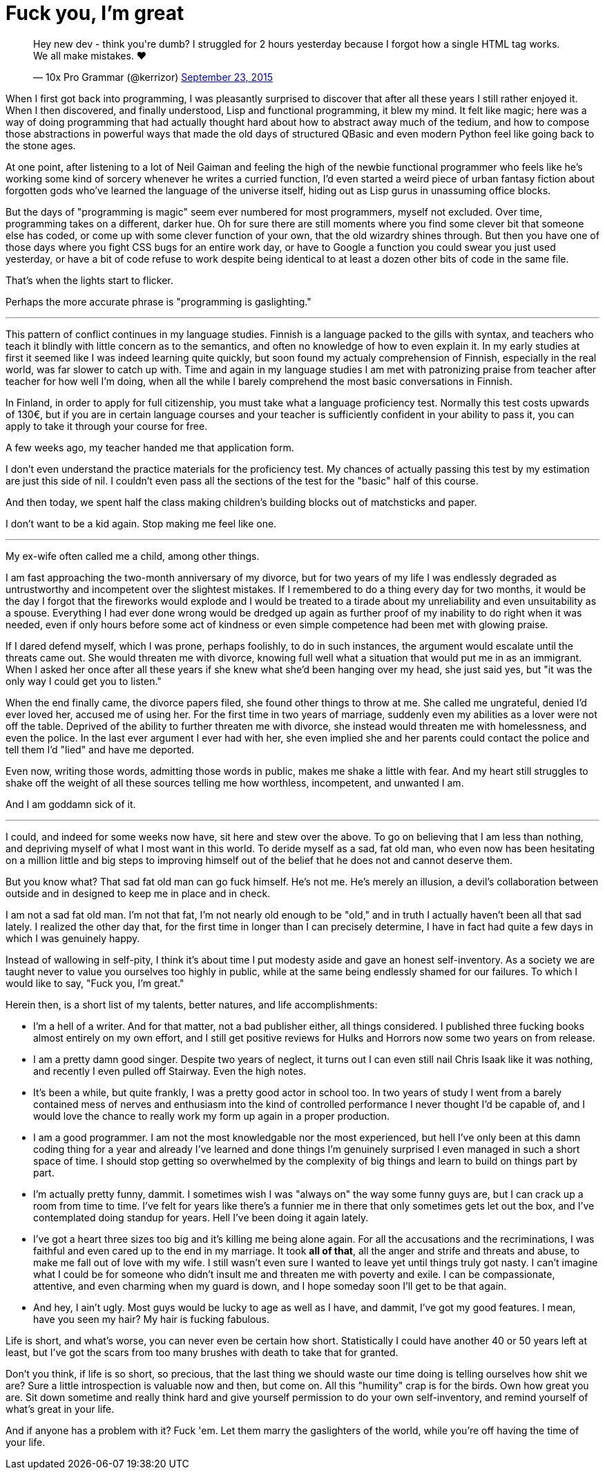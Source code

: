 = Fuck you, I'm great
:hp-tags: personal

++++
<blockquote class="twitter-tweet" lang="en"><p lang="en" dir="ltr">Hey new dev - think you&#39;re dumb? I struggled for 2 hours yesterday because I forgot how a single HTML tag works. We all make mistakes. ❤</p>&mdash; 10x Pro Grammar (@kerrizor) <a href="https://twitter.com/kerrizor/status/646699976911814656">September 23, 2015</a></blockquote>
<script async src="//platform.twitter.com/widgets.js" charset="utf-8"></script>
++++

When I first got back into programming, I was pleasantly surprised to discover that after all these years I still rather enjoyed it. When I then discovered, and finally understood, Lisp and functional programming, it blew my mind. It felt like magic; here was a way of doing programming that had actually thought hard about how to abstract away much of the tedium, and how to compose those abstractions in powerful ways that made the old days of structured QBasic and even modern Python feel like going back to the stone ages. 

At one point, after listening to a lot of Neil Gaiman and feeling the high of the newbie functional programmer who feels like he's working some kind of sorcery whenever he writes a curried function, I'd even started a weird piece of urban fantasy fiction about forgotten gods who've learned the language of the universe itself, hiding out as Lisp gurus in unassuming office blocks.

But the days of "programming is magic" seem ever numbered for most programmers, myself not excluded. Over time, programming takes on a different, darker hue. Oh for sure there are still moments where you find some clever bit that someone else has coded, or come up with some clever function of your own, that the old wizardry shines through. But then you have one of those days where you fight CSS bugs for an entire work day, or have to Google a function you could swear you just used yesterday, or have a bit of code refuse to work despite being identical to at least a dozen other bits of code in the same file. 

That's when the lights start to flicker.

Perhaps the more accurate phrase is "programming is gaslighting."

***

This pattern of conflict continues in my language studies. Finnish is a language packed to the gills with syntax, and teachers who teach it blindly with little concern as to the semantics, and often no knowledge of how to even explain it. In my early studies at first it seemed like I was indeed learning quite quickly, but soon found my actualy comprehension of Finnish, especially in the real world, was far slower to catch up with. Time and again in my language studies I am met with patronizing praise from teacher after teacher for how well I'm doing, when all the while I barely comprehend the most basic conversations in Finnish.

In Finland, in order to apply for full citizenship, you must take what a language proficiency test. Normally this test costs upwards of 130€, but if you are in certain language courses and your teacher is sufficiently confident in your ability to pass it, you can apply to take it through your course for free. 

A few weeks ago, my teacher handed me that application form.

I don't even understand the practice materials for the proficiency test. My chances of actually passing this test by my estimation are just this side of nil. I couldn't even pass all the sections of the test for the "basic" half of this course. 

And then today, we spent half the class making children's building blocks out of matchsticks and paper. 

I don't want to be a kid again. Stop making me feel like one.

***

My ex-wife often called me a child, among other things. 

I am fast approaching the two-month anniversary of my divorce, but for two years of my life I was endlessly degraded as untrustworthy and incompetent over the slightest mistakes. If I remembered to do a thing every day for two months, it would be the day I forgot that the fireworks would explode and I would be treated to a tirade about my unreliability and even unsuitability as a spouse. Everything I had ever done wrong would be dredged up again as further proof of my inability to do right when it was needed, even if only hours before some act of kindness or even simple competence had been met with glowing praise.

If I dared defend myself, which I was prone, perhaps foolishly, to do in such instances, the argument would escalate until the threats came out. She would threaten me with divorce, knowing full well what a situation that would put me in as an immigrant. When I asked her once after all these years if she knew what she'd been hanging over my head, she just said yes, but "it was the only way I could get you to listen."

When the end finally came, the divorce papers filed, she found other things to throw at me. She called me ungrateful, denied I'd ever loved her, accused me of using her. For the first time in two years of marriage, suddenly even my abilities as a lover were not off the table. Deprived of the ability to further threaten me with divorce, she instead would threaten me with homelessness, and even the police. In the last ever argument I ever had with her, she even implied she and her parents could contact the police and tell them I'd "lied" and have me deported.

Even now, writing those words, admitting those words in public, makes me shake a little with fear. And my heart still struggles to shake off the weight of all these sources telling me how worthless, incompetent, and unwanted I am. 

And I am goddamn sick of it.

***

I could, and indeed for some weeks now have, sit here and stew over the above. To go on believing that I am less than nothing, and depriving myself of what I most want in this world. To deride myself as a sad, fat old man, who even now has been hesitating on a million little and big steps to improving himself out of the belief that he does not and cannot deserve them. 

But you know what? That sad fat old man can go fuck himself. He's not me. He's merely an illusion, a devil's collaboration between outside and in designed to keep me in place and in check.

I am not a sad fat old man. I'm not that fat, I'm not nearly old enough to be "old," and in truth I actually haven't been all that sad lately. I realized the other day that, for the first time in longer than I can precisely determine, I have in fact had quite a few days in which I was genuinely happy. 

Instead of wallowing in self-pity, I think it's about time I put modesty aside and gave an honest self-inventory. As a society we are taught never to value you ourselves too highly in public, while at the same being endlessly shamed for our failures. To which I would like to say, "Fuck you, I'm great."

Herein then, is a short list of my talents, better natures, and life accomplishments:

* I'm a hell of a writer. And for that matter, not a bad publisher either, all things considered. I published three fucking books almost entirely on my own effort, and I still get positive reviews for Hulks and Horrors now some two years on from release.

* I am a pretty damn good singer. Despite two years of neglect, it turns out I can even still nail Chris Isaak like it was nothing, and recently I even pulled off Stairway. Even the high notes. 

* It's been a while, but quite frankly, I was a pretty good actor in school too. In two years of study I went from a barely contained mess of nerves and enthusiasm into the kind of controlled performance I never thought I'd be capable of, and I would love the chance to really work my form up again in a proper production. 

* I am a good programmer. I am not the most knowledgable nor the most experienced, but hell I've only been at this damn coding thing for a year and already I've learned and done things I'm genuinely surprised I even managed in such a short space of time. I should stop getting so overwhelmed by the complexity of big things and learn to build on things part by part. 

* I'm actually pretty funny, dammit. I sometimes wish I was "always on" the way some funny guys are, but I can crack up a room from time to time. I've felt for years like there's a funnier me in there that only sometimes gets let out the box, and I've contemplated doing standup for years. Hell I've been doing it again lately. 

* I've got a heart three sizes too big and it's killing me being alone again. For all the accusations and the recriminations, I was faithful and even cared up to the end in my marriage. It took *all of that*, all the anger and strife and threats and abuse, to make me fall out of love with my wife. I still wasn't even sure I wanted to leave yet until things truly got nasty. I can't imagine what I could be for someone who didn't insult me and threaten me with poverty and exile. I can be compassionate, attentive, and even charming when my guard is down, and I hope someday soon I'll get to be that again.

* And hey, I ain't ugly. Most guys would be lucky to age as well as I have, and dammit, I've got my good features. I mean, have you seen my hair? My hair is fucking fabulous. 

Life is short, and what's worse, you can never even be certain how short. Statistically I could have another 40 or 50 years left at least, but I've got the scars from too many brushes with death to take that for granted.

Don't you think, if life is so short, so precious, that the last thing we should waste our time doing is telling ourselves how shit we are? Sure a little introspection is valuable now and then, but come on. All this "humility" crap is for the birds. Own how great you are. Sit down sometime and really think hard and give yourself permission to do your own self-inventory, and remind yourself of what's great in your life. 

And if anyone has a problem with it? Fuck 'em. Let them marry the gaslighters of the world, while you're off having the time of your life.